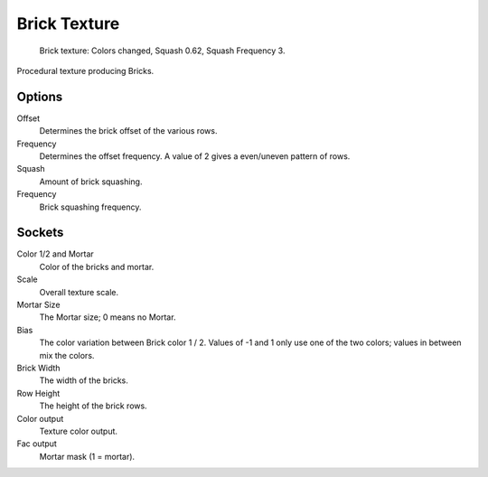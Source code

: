 
*************
Brick Texture
*************

.. figure:: /images/cycles_nodes_tex_brick.jpg
   :width: 200px

   Brick texture: Colors changed, Squash 0.62, Squash Frequency 3.


Procedural texture producing Bricks.


Options
-------

Offset
   Determines the brick offset of the various rows.
Frequency
   Determines the offset frequency. A value of 2 gives a even/uneven pattern of rows.
Squash
   Amount of brick squashing.
Frequency
   Brick squashing frequency.


Sockets
-------

Color 1/2 and Mortar
   Color of the bricks and mortar.
Scale
   Overall texture scale.
Mortar Size
   The Mortar size; 0 means no Mortar.
Bias
   The color variation between Brick color 1 / 2.
   Values of -1 and 1 only use one of the two colors; values in between mix the colors.
Brick Width
   The width of the bricks.
Row Height
   The height of the brick rows.

Color output
   Texture color output.
Fac output
   Mortar mask (1 = mortar).
